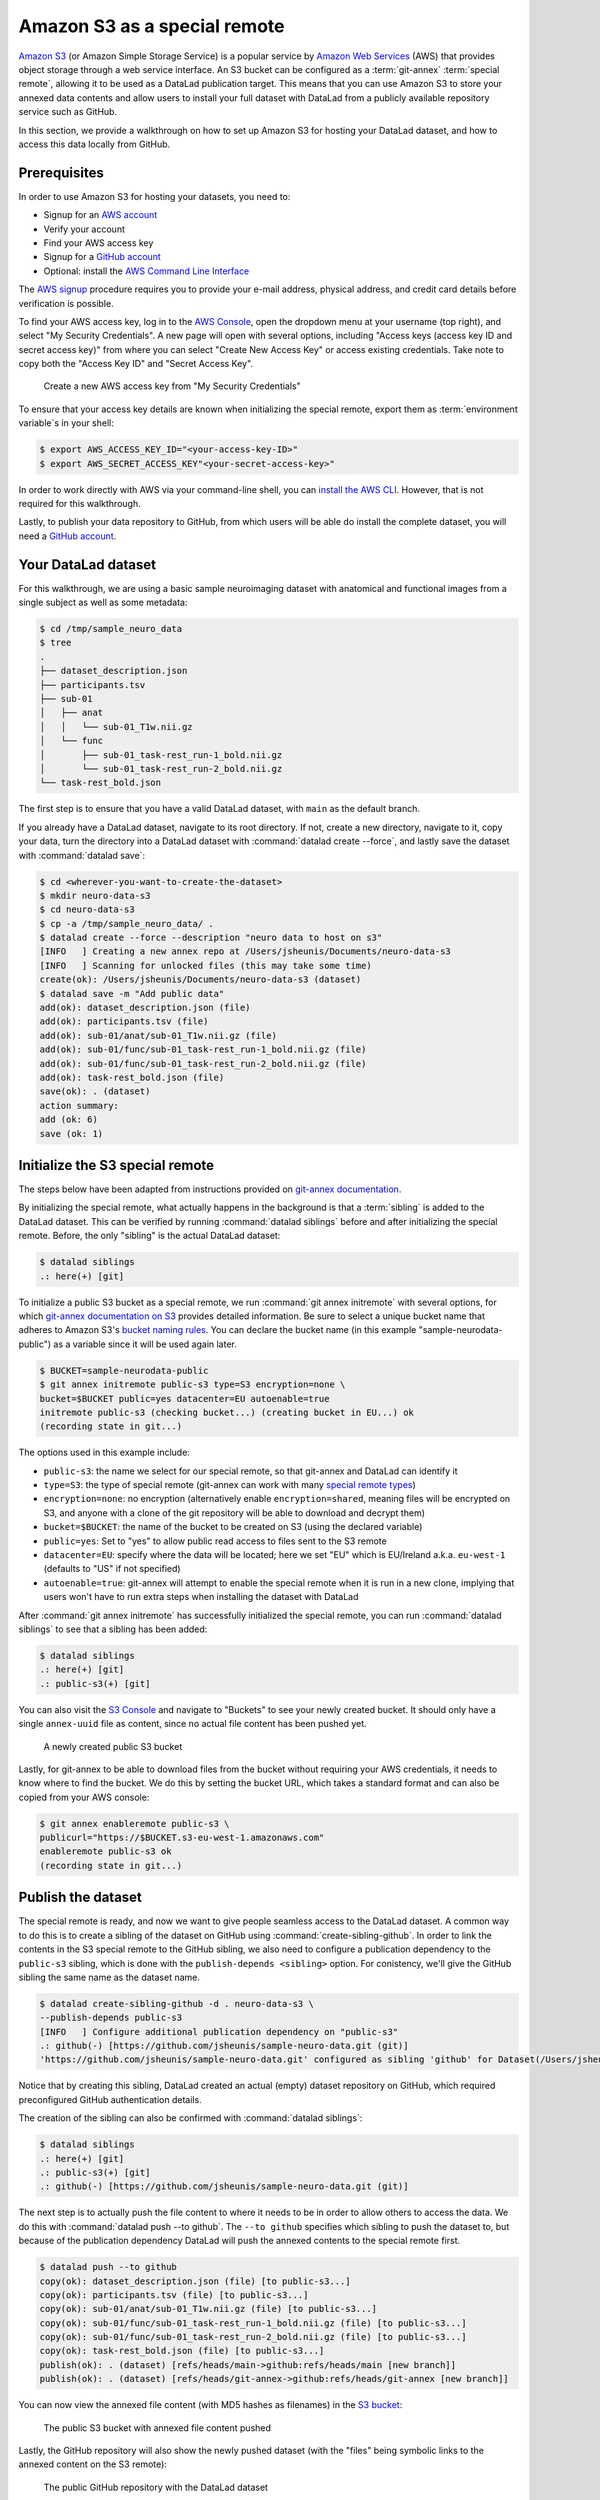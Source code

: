 .. _s3:

Amazon S3 as a special remote
-----------------------------

`Amazon S3 <https://aws.amazon.com/s3/>`_ (or Amazon Simple Storage Service) is a
popular service by `Amazon Web Services <https://aws.amazon.com/>`_ (AWS) that
provides object storage through a web service interface. An S3 bucket can be 
configured as a :term:`git-annex` :term:`special remote`, allowing it to be used
as a DataLad publication target. This means that you can use Amazon S3 to store your
annexed data contents and allow users to install your full dataset with DataLad
from a publicly available repository service such as GitHub.

.. find-out-more:: What is a special remote

   A special-remote is an extension to Git’s concept of remotes, and can
   enable :term:`git-annex` to transfer data from and possibly to places that are not Git
   repositories (e.g., cloud services or external machines such as an HPC
   system). For example, *s3* special remote uploads and downloads content
   to AWS S3, *web* special remote downloads files from the web, *datalad-archive*
   extracts files from the annexed archives, etc. Don’t envision a special-remote
   as merely a physical place or location – a special-remote is a protocol that
   defines the underlying transport of your files to and/or from a specific location.

In this section, we provide a walkthrough on how to set up Amazon S3 for hosting
your DataLad dataset, and how to access this data locally from GitHub.

Prerequisites
^^^^^^^^^^^^^
In order to use Amazon S3 for hosting your datasets, you need to:

- Signup for an `AWS account <https://aws.amazon.com/>`_
- Verify your account
- Find your AWS access key
- Signup for a `GitHub account <https://github.com/join>`_
- Optional: install the `AWS Command Line Interface <https://aws.amazon.com/cli/>`_

The `AWS signup <https://aws.amazon.com/>`_ procedure requires you to provide your
e-mail address, physical address, and credit card details before verification is possible. 

To find your AWS access key, log in to the `AWS Console <https://console.aws.amazon.com/>`_,
open the dropdown menu at your username (top right), and select "My Security
Credentials". A new page will open with several options, including "Access keys
(access key ID and secret access key)" from where you can select "Create New Access
Key" or access existing credentials. Take note to copy both the "Access Key ID" and
"Secret Access Key".

.. figure:: ../artwork/src/aws_s3_create_access_key.png

   Create a new AWS access key from "My Security Credentials"

To ensure that your access key details are known when initializing the special
remote, export them as :term:`environment variable`\s in your shell:

.. code-block:: bash

   $ export AWS_ACCESS_KEY_ID="<your-access-key-ID>"
   $ export AWS_SECRET_ACCESS_KEY"<your-secret-access-key>"

In order to work directly with AWS via your command-line shell, you can
`install the AWS CLI <https://docs.aws.amazon.com/cli/latest/userguide/install-cliv2.html>`_.
However, that is not required for this walkthrough.

Lastly, to publish your data repository to GitHub, from which users will be able do install
the complete dataset, you will need a `GitHub account <https://github.com/join>`_.

Your DataLad dataset
^^^^^^^^^^^^^^^^^^^^
For this walkthrough, we are using a basic sample neuroimaging dataset with
anatomical and functional images from a single subject as well as some
metadata:

.. code-block:: bash

   $ cd /tmp/sample_neuro_data
   $ tree
   .
   ├── dataset_description.json
   ├── participants.tsv
   ├── sub-01
   │   ├── anat
   │   │   └── sub-01_T1w.nii.gz
   │   └── func
   │       ├── sub-01_task-rest_run-1_bold.nii.gz
   │       └── sub-01_task-rest_run-2_bold.nii.gz
   └── task-rest_bold.json

The first step is to ensure that you have a valid DataLad dataset,
with ``main`` as the default branch.

.. importantnote:: Ensure main is set as default branch for newly-created repositories

  Any new dataset configured with ``master`` instead of ``main`` as the default branch will get
  ``git-annex`` configured to be the default displayed branch when it is pushed to GitHub.
  See `this DataLad issue <https://github.com/datalad/datalad/issues/4997>`_ for more 
  information. This can be prevented by:

  * `a user/organization setting on GitHub about default branches <https://github.blog/changelog/2020-08-26-set-the-default-branch-for-newly-created-repositories/>`_
  * setting ``main`` as the default branch by changing your global ``git config``::

      git config --global init.defaultBranch main

If you already have a DataLad dataset, navigate to its root directory. If not, create a
new directory, navigate to it, copy your data, turn the directory into a DataLad dataset
with :command:`datalad create --force`, and lastly save the dataset with :command:`datalad save`:

.. code-block:: bash

   $ cd <wherever-you-want-to-create-the-dataset>
   $ mkdir neuro-data-s3
   $ cd neuro-data-s3
   $ cp -a /tmp/sample_neuro_data/ .
   $ datalad create --force --description "neuro data to host on s3"
   [INFO   ] Creating a new annex repo at /Users/jsheunis/Documents/neuro-data-s3
   [INFO   ] Scanning for unlocked files (this may take some time)
   create(ok): /Users/jsheunis/Documents/neuro-data-s3 (dataset)
   $ datalad save -m "Add public data"
   add(ok): dataset_description.json (file)
   add(ok): participants.tsv (file)
   add(ok): sub-01/anat/sub-01_T1w.nii.gz (file)
   add(ok): sub-01/func/sub-01_task-rest_run-1_bold.nii.gz (file)
   add(ok): sub-01/func/sub-01_task-rest_run-2_bold.nii.gz (file)
   add(ok): task-rest_bold.json (file)
   save(ok): . (dataset)
   action summary:
   add (ok: 6)
   save (ok: 1)

Initialize the S3 special remote
^^^^^^^^^^^^^^^^^^^^^^^^^^^^^^^^

The steps below have been adapted from instructions provided on `git-annex documentation <https://git-annex.branchable.com/tips/public_Amazon_S3_remote/>`_.

By initializing the special remote, what actually happens in the background
is that a :term:`sibling` is added to the DataLad dataset. This can be verified
by running :command:`datalad siblings` before and after initializing the special
remote. Before, the only "sibling" is the actual DataLad dataset:

.. code-block:: bash

   $ datalad siblings
   .: here(+) [git]

To initialize a public S3 bucket as a special remote, we run :command:`git annex initremote`
with several options, for which `git-annex documentation on S3 <https://git-annex.branchable.com/special_remotes/S3/>`_
provides detailed information. Be sure to select a unique bucket name
that adheres to Amazon S3's `bucket naming rules <https://docs.aws.amazon.com/AmazonS3/latest/userguide/bucketnamingrules.html>`_.
You can declare the bucket name (in this example "sample-neurodata-public") as a variable since
it will be used again later.

.. code-block:: bash

   $ BUCKET=sample-neurodata-public
   $ git annex initremote public-s3 type=S3 encryption=none \
   bucket=$BUCKET public=yes datacenter=EU autoenable=true
   initremote public-s3 (checking bucket...) (creating bucket in EU...) ok
   (recording state in git...)

The options used in this example include:

- ``public-s3``: the name we select for our special remote, so that git-annex and DataLad can identify it
- ``type=S3``: the type of special remote (git-annex can work with many `special remote types <https://git-annex.branchable.com/special_remotes/>`_)
- ``encryption=none``: no encryption (alternatively enable ``encryption=shared``, meaning files will be encrypted on S3, and anyone with a clone of the git repository will be able to download and decrypt them)
- ``bucket=$BUCKET``: the name of the bucket to be created on S3 (using the declared variable)
- ``public=yes``: Set to "yes" to allow public read access to files sent to the S3 remote
- ``datacenter=EU``: specify where the data will be located; here we set "EU" which is EU/Ireland a.k.a. ``eu-west-1`` (defaults to "US" if not specified)
- ``autoenable=true``: git-annex will attempt to enable the special remote when it is run in a new clone, implying that users won't have to run extra steps when installing the dataset with DataLad

After :command:`git annex initremote` has successfully initialized the special remote,
you can run :command:`datalad siblings` to see that a sibling has been added:

.. code-block:: bash

   $ datalad siblings
   .: here(+) [git]
   .: public-s3(+) [git]

You can also visit the `S3 Console <https://console.aws.amazon.com/s3/>`_ and navigate
to "Buckets" to see your newly created bucket. It should only have a single 
``annex-uuid`` file as content, since no actual file content has been pushed yet.

.. figure:: ../artwork/src/aws_s3_bucket_empty.png

   A newly created public S3 bucket

Lastly, for git-annex to be able to download files from the bucket without requiring your
AWS credentials, it needs to know where to find the bucket. We do this by setting the bucket
URL, which takes a standard format and can also be copied from your AWS console:

.. code-block:: bash

   $ git annex enableremote public-s3 \
   publicurl="https://$BUCKET.s3-eu-west-1.amazonaws.com"
   enableremote public-s3 ok
   (recording state in git...)


Publish the dataset
^^^^^^^^^^^^^^^^^^^

The special remote is ready, and now we want to give people seamless access to the
DataLad dataset. A common way to do this is to create a sibling of the dataset on
GitHub using :command:`create-sibling-github`. In order to link the contents in the
S3 special remote to the GitHub sibling, we also need to configure a publication
dependency to the ``public-s3`` sibling, which is done with the ``publish-depends <sibling>``
option. For conistency, we'll give the GitHub sibling the same name as the dataset name. 

.. code-block:: bash

   $ datalad create-sibling-github -d . neuro-data-s3 \
   --publish-depends public-s3
   [INFO   ] Configure additional publication dependency on "public-s3"
   .: github(-) [https://github.com/jsheunis/sample-neuro-data.git (git)]
   'https://github.com/jsheunis/sample-neuro-data.git' configured as sibling 'github' for Dataset(/Users/jsheunis/Documents/neuro-data-s3)

Notice that by creating this sibling, DataLad created an actual (empty) dataset repository
on GitHub, which required preconfigured GitHub authentication details.

.. importantnote:: GitHub deprecated its User Password authentication

   GitHub `decided to deprecate user-password authentication <https://developer.github.com/changes/2020-02-14-deprecating-password-auth/>`_ and
   only supports authentication via personal access token from November 13th 2020 onwards. Changes in DataLad's API reflect this change starting
   with DataLad version ``0.13.6`` by removing the ``github-passwd`` argument.

   To ensure successful authentication, please create a personal access token at `github.com/settings/tokens <https://github.com/settings/tokens>`_ [#f5]_, and either

   * configure Git's "``hub.oauthtoken``" config variable [#f7]_ with your token as in::

        git config --global --add hub.oauthtoken cd2a3bd530...454f73b5a4

   * supply the token with the argument ``--github-login <TOKEN>`` from the command line,
   * or supply the token from the command line when queried interactively for it


The creation of the sibling can also be confirmed with :command:`datalad siblings`:

.. code-block:: bash

   $ datalad siblings
   .: here(+) [git]
   .: public-s3(+) [git]
   .: github(-) [https://github.com/jsheunis/sample-neuro-data.git (git)]

The next step is to actually push the file content to where it needs to be in order
to allow others to access the data. We do this with :command:`datalad push --to github`.
The ``--to github`` specifies which sibling to push the dataset to, but because of the
publication dependency DataLad will push the annexed contents to the special remote first.

.. code-block:: bash

   $ datalad push --to github
   copy(ok): dataset_description.json (file) [to public-s3...]
   copy(ok): participants.tsv (file) [to public-s3...]
   copy(ok): sub-01/anat/sub-01_T1w.nii.gz (file) [to public-s3...]
   copy(ok): sub-01/func/sub-01_task-rest_run-1_bold.nii.gz (file) [to public-s3...]
   copy(ok): sub-01/func/sub-01_task-rest_run-2_bold.nii.gz (file) [to public-s3...]
   copy(ok): task-rest_bold.json (file) [to public-s3...]
   publish(ok): . (dataset) [refs/heads/main->github:refs/heads/main [new branch]]
   publish(ok): . (dataset) [refs/heads/git-annex->github:refs/heads/git-annex [new branch]]

You can now view the annexed file content (with MD5 hashes as filenames) in the
`S3 bucket <https://console.aws.amazon.com/s3/>`_:

.. figure:: ../artwork/src/aws_s3_bucket_full.png

   The public S3 bucket with annexed file content pushed

Lastly, the GitHub repository will also show the newly pushed dataset (with
the "files" being symbolic links to the annexed content on the S3 remote):

.. figure:: ../artwork/src/aws_s3_github_repo.png

   The public GitHub repository with the DataLad dataset


Test the setup!
^^^^^^^^^^^^^^^

You have now successfully created a DataLad dataset with an AWS S3 special remote for
annexed file content and with a public GitHub sibling from which the dataset can be accessed.
Users can now :command:`datalad clone` the dataset using the GitHub repository URL:

.. code-block:: bash

   $ cd /tmp
   $ datalad clone https://github.com/<enter-your-your-organization-or-account-name-here>/neuro-data-s3.git
   [INFO   ] Scanning for unlocked files (this may take some time)
   [INFO   ] Remote origin not usable by git-annex; setting annex-ignore
   install(ok): /tmp/neuro-data-s3 (dataset)

   $ cd neuro-data-s3
   $ datalad get . -r
   get(ok): dataset_description.json (file) [from public-s3...]
   get(ok): participants.tsv (file) [from public-s3...]
   get(ok): sub-01/anat/sub-01_T1w.nii.gz (file) [from public-s3...]
   get(ok): sub-01/func/sub-01_task-rest_run-1_bold.nii.gz (file) [from public-s3...]
   get(ok): sub-01/func/sub-01_task-rest_run-2_bold.nii.gz (file) [from public-s3...]
   get(ok): task-rest_bold.json (file) [from public-s3...]
   action summary:
   get (ok: 6)

The results of running the code above show that DataLad could :command:`install` the dataset correctly
and :command:`get` all annexed file content successfully from the ``public-s3`` sibling.

Congrats!


.. [#f5] Instead of using GitHub's WebUI you could also obtain a token using the command line GitHub interface (https://github.com/sociomantic-tsunami/git-hub) by running ``git hub setup`` (if no 2FA is used).
   If you decide to use the command line interface, here is help on how to use it:
   Clone the `GitHub repository <https://github.com/sociomantic-tsunami/git-hub>`_ to your local computer.
   Decide whether you want to build a Debian package to install, or install the single-file Python script distributed in the repository.
   Make sure that all `requirements <https://github.com/sociomantic-tsunami/git-hub#dependencies>`_ for your preferred version are installed , and run either ``make deb`` followed by ``sudo dpkg -i deb/git-hub*all.deb``, or ``make install``.

.. [#f7] To re-read about Git's configurations and the ``git config`` command, please take a look at the section :ref:`config`.
